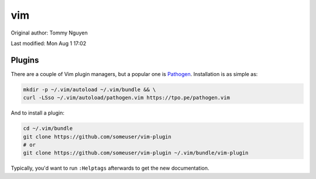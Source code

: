 .. SPDX-FileCopyrightText: 2019-2022 Louis Abel, Tommy Nguyen
..
.. SPDX-License-Identifier: MIT

vim
^^^

Original author: Tommy Nguyen

Last modified: Mon Aug 1 17:02

Plugins
-------

There are a couple of Vim plugin managers, but a popular one is
`Pathogen <https://github.com/tpope/vim-pathogen>`_. Installation is as
simple as:

.. code-block:: bash

  mkdir -p ~/.vim/autoload ~/.vim/bundle && \
  curl -LSso ~/.vim/autoload/pathogen.vim https://tpo.pe/pathogen.vim

And to install a plugin:

.. code-block:: bash

  cd ~/.vim/bundle
  git clone https://github.com/someuser/vim-plugin
  # or
  git clone https://github.com/someuser/vim-plugin ~/.vim/bundle/vim-plugin

Typically, you'd want to run ``:Helptags`` afterwards to get the new
documentation.
